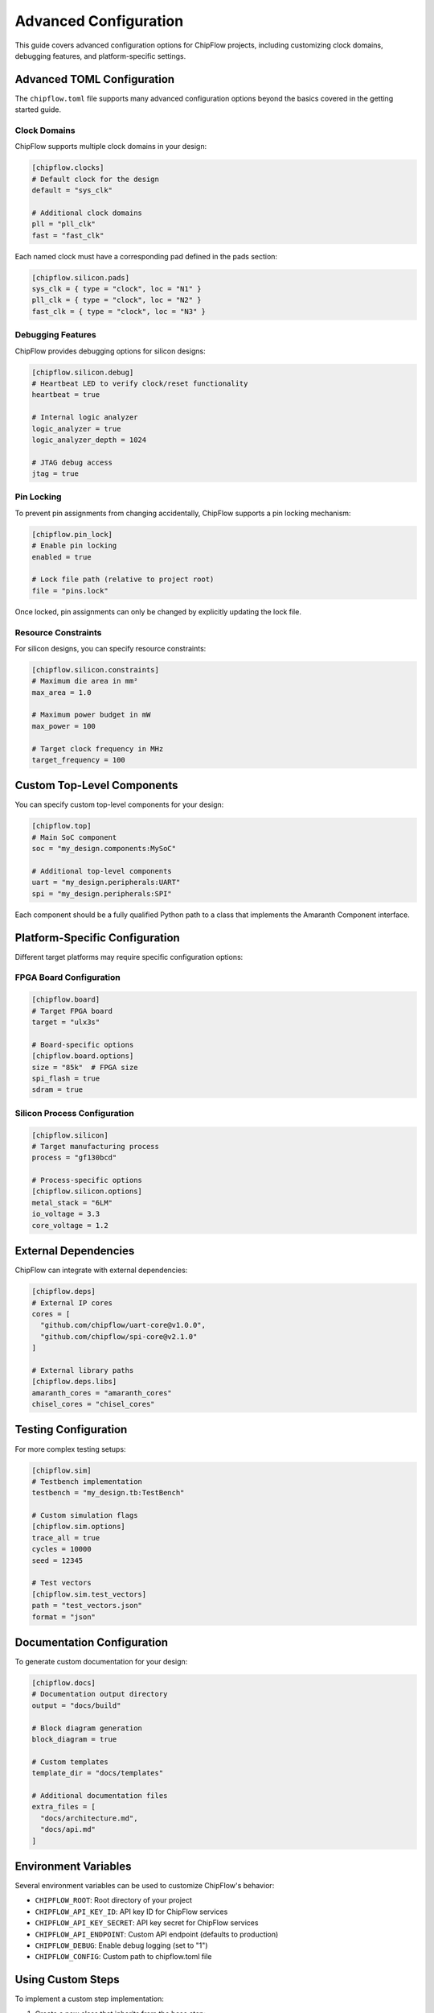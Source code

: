 Advanced Configuration
======================

This guide covers advanced configuration options for ChipFlow projects, including customizing clock domains, debugging features, and platform-specific settings.

Advanced TOML Configuration
----------------------------

The ``chipflow.toml`` file supports many advanced configuration options beyond the basics covered in the getting started guide.

Clock Domains
~~~~~~~~~~~~~~~~~~~~~~~~~~~~

ChipFlow supports multiple clock domains in your design:

.. code-block:: toml

   [chipflow.clocks]
   # Default clock for the design
   default = "sys_clk"
   
   # Additional clock domains
   pll = "pll_clk"
   fast = "fast_clk"

Each named clock must have a corresponding pad defined in the pads section:

.. code-block:: toml

   [chipflow.silicon.pads]
   sys_clk = { type = "clock", loc = "N1" }
   pll_clk = { type = "clock", loc = "N2" }
   fast_clk = { type = "clock", loc = "N3" }

Debugging Features
~~~~~~~~~~~~~~~~~~~~~~~~~~~~~~~~~~

ChipFlow provides debugging options for silicon designs:

.. code-block:: toml

   [chipflow.silicon.debug]
   # Heartbeat LED to verify clock/reset functionality
   heartbeat = true
   
   # Internal logic analyzer
   logic_analyzer = true
   logic_analyzer_depth = 1024
   
   # JTAG debug access
   jtag = true

Pin Locking
~~~~~~~~~~~~~~~~~~~~~~~~~~~~~~~~~~

To prevent pin assignments from changing accidentally, ChipFlow supports a pin locking mechanism:

.. code-block:: toml

   [chipflow.pin_lock]
   # Enable pin locking
   enabled = true
   
   # Lock file path (relative to project root)
   file = "pins.lock"

Once locked, pin assignments can only be changed by explicitly updating the lock file.

Resource Constraints
~~~~~~~~~~~~~~~~~~~~~~~~~~~~~~~~~~

For silicon designs, you can specify resource constraints:

.. code-block:: toml

   [chipflow.silicon.constraints]
   # Maximum die area in mm²
   max_area = 1.0
   
   # Maximum power budget in mW
   max_power = 100
   
   # Target clock frequency in MHz
   target_frequency = 100

Custom Top-Level Components
---------------------------

You can specify custom top-level components for your design:

.. code-block:: toml

   [chipflow.top]
   # Main SoC component
   soc = "my_design.components:MySoC"
   
   # Additional top-level components
   uart = "my_design.peripherals:UART"
   spi = "my_design.peripherals:SPI"

Each component should be a fully qualified Python path to a class that implements the Amaranth Component interface.

Platform-Specific Configuration
-------------------------------

Different target platforms may require specific configuration options:

FPGA Board Configuration
~~~~~~~~~~~~~~~~~~~~~~~~~~~~~~~~~~~~~~~

.. code-block:: toml

   [chipflow.board]
   # Target FPGA board
   target = "ulx3s"
   
   # Board-specific options
   [chipflow.board.options]
   size = "85k"  # FPGA size
   spi_flash = true
   sdram = true

Silicon Process Configuration
~~~~~~~~~~~~~~~~~~~~~~~~~~~~~~~~~~~~~~~

.. code-block:: toml

   [chipflow.silicon]
   # Target manufacturing process
   process = "gf130bcd"
   
   # Process-specific options
   [chipflow.silicon.options]
   metal_stack = "6LM"
   io_voltage = 3.3
   core_voltage = 1.2

External Dependencies
---------------------

ChipFlow can integrate with external dependencies:

.. code-block:: toml

   [chipflow.deps]
   # External IP cores
   cores = [
     "github.com/chipflow/uart-core@v1.0.0",
     "github.com/chipflow/spi-core@v2.1.0"
   ]
   
   # External library paths
   [chipflow.deps.libs]
   amaranth_cores = "amaranth_cores"
   chisel_cores = "chisel_cores"

Testing Configuration
---------------------

For more complex testing setups:

.. code-block:: toml

   [chipflow.sim]
   # Testbench implementation
   testbench = "my_design.tb:TestBench"
   
   # Custom simulation flags
   [chipflow.sim.options]
   trace_all = true
   cycles = 10000
   seed = 12345
   
   # Test vectors
   [chipflow.sim.test_vectors]
   path = "test_vectors.json"
   format = "json"

Documentation Configuration
---------------------------

To generate custom documentation for your design:

.. code-block:: toml

   [chipflow.docs]
   # Documentation output directory
   output = "docs/build"
   
   # Block diagram generation
   block_diagram = true
   
   # Custom templates
   template_dir = "docs/templates"
   
   # Additional documentation files
   extra_files = [
     "docs/architecture.md",
     "docs/api.md"
   ]

Environment Variables
---------------------

Several environment variables can be used to customize ChipFlow's behavior:

- ``CHIPFLOW_ROOT``: Root directory of your project
- ``CHIPFLOW_API_KEY_ID``: API key ID for ChipFlow services
- ``CHIPFLOW_API_KEY_SECRET``: API key secret for ChipFlow services
- ``CHIPFLOW_API_ENDPOINT``: Custom API endpoint (defaults to production)
- ``CHIPFLOW_DEBUG``: Enable debug logging (set to "1")
- ``CHIPFLOW_CONFIG``: Custom path to chipflow.toml file

Using Custom Steps
------------------

To implement a custom step implementation:

1. Create a new class that inherits from the base step:

   .. code-block:: python

      from chipflow_lib.steps.silicon import SiliconStep
      
      class CustomSiliconStep(SiliconStep):
          def prepare(self):
              # Custom preparation logic
              result = super().prepare()
              # Additional processing
              return result
              
          def submit(self, rtlil_path, *, dry_run=False):
              # Custom submission logic
              if dry_run:
                  # Custom dry run behavior
                  return
                  
              # Custom submission implementation
              # ...

2. Reference your custom step in chipflow.toml:

   .. code-block:: toml

      [chipflow.steps]
      silicon = "my_design.custom_steps:CustomSiliconStep"

3. Your custom step will be used when invoking the corresponding command.

Advanced Pin Configurations
---------------------------

For complex pin requirements:

.. code-block:: toml

   [chipflow.silicon.pads]
   # Differential pair
   lvds_in_p = { type = "i", loc = "N4", diff_pair = "positive" }
   lvds_in_n = { type = "i", loc = "N5", diff_pair = "negative" }
   
   # Multiple bits of a bus
   data[0] = { type = "io", loc = "S1" }
   data[1] = { type = "io", loc = "S2" }
   data[2] = { type = "io", loc = "S3" }
   data[3] = { type = "io", loc = "S4" }
   
   # Special I/O modes
   spi_clk = { type = "o", loc = "E1", drive = "8mA", slew = "fast" }
   i2c_sda = { type = "io", loc = "W1", pull = "up", schmitt = true }

Integration with Version Control
--------------------------------

ChipFlow integrates with Git for version tracking:

1. Design submissions include Git commit hash for tracking
2. ChipFlow warns if submitting from a dirty Git tree
3. Version information is embedded in the manufacturing metadata

For CI/CD integration, set the following environment variables:

.. code-block:: bash

   # CI/CD environment variables
   export CHIPFLOW_CI=1
   export CHIPFLOW_NONINTERACTIVE=1
   
   # Authentication
   export CHIPFLOW_API_KEY_ID=your_ci_key_id
   export CHIPFLOW_API_KEY_SECRET=your_ci_key_secret